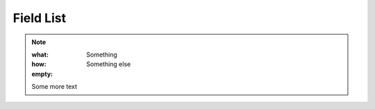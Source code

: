 ==========
Field List
==========

..  note::

    :what:  Something
    :how:   Something else
    :empty:

    Some more text
